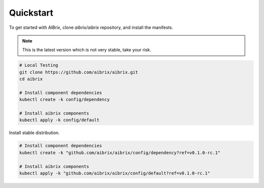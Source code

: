 .. _quickstart:

==========
Quickstart
==========


To get started with AIBrix, clone `aibrix/aibrix` repository, and install the manifests.

.. note::

    This is the latest version which is not very stable, take your risk.

.. code:: bash

    # Local Testing
    git clone https://github.com/aibrix/aibrix.git
    cd aibrix

    # Install component dependencies
    kubectl create -k config/dependency

    # Install aibrix components
    kubectl apply -k config/default


Install stable distribution.

.. code:: bash

    # Install component dependencies
    kubectl create -k "github.com/aibrix/aibrix/config/dependency?ref=v0.1.0-rc.1"

    # Install aibrix components
    kubectl apply -k "github.com/aibrix/aibrix/config/default?ref=v0.1.0-rc.1"

